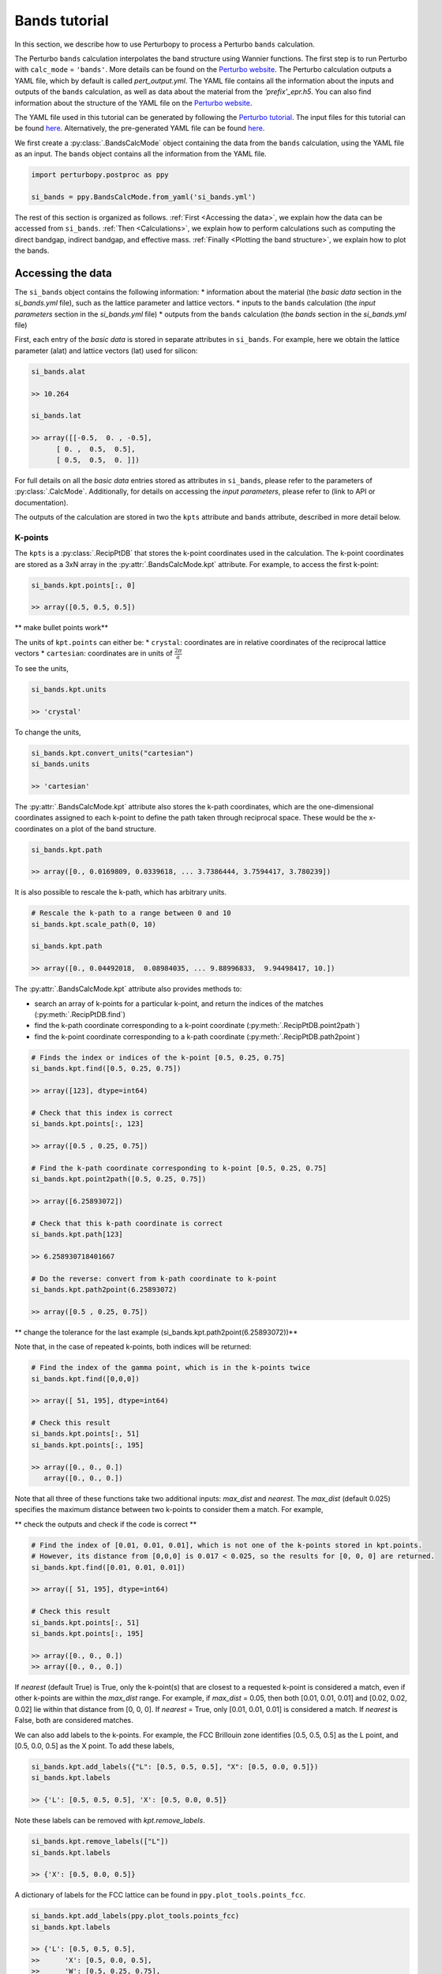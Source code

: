 Bands tutorial
==============

In this section, we describe how to use Perturbopy to process a Perturbo ``bands`` calculation. 

The Perturbo ``bands`` calculation interpolates the band structure using Wannier functions. The first step is to run Perturbo with ``calc_mode`` = ``'bands'``. More details can be found on the `Perturbo website <https://perturbo-code.github.io/mydoc_interpolation#electronic-bandscalc_mode--bands>`_. The Perturbo calculation outputs a YAML file, which by default is called *pert_output.yml*. The YAML file contains all the information about the inputs and outputs of the ``bands`` calculation, as well as data about the material from the *'prefix'_epr.h5*. You can also find information about the structure of the YAML file on the `Perturbo website <https://perturbo-code.github.io/mydoc_interpolation#electronic-bandscalc_mode--bands>`_.

The YAML file used in this tutorial can be generated by following the `Perturbo tutorial <https://perturbo-code.github.io/mydoc_interpolation>`_. The input files for this tutorial can be found `here <https://caltech.app.box.com/s/dxtieunoz2rgdns08os6vmtsxckmytrz/folder/101106240180>`_. Alternatively, the pre-generated YAML file can be found `here <https://caltech.app.box.com/s/dxtieunoz2rgdns08os6vmtsxckmytrz/folder/101108632841>`_.

We first create a :py:class:`.BandsCalcMode` object containing the data from the ``bands`` calculation, using the YAML file as an input. The ``bands`` object contains all the information from the YAML file. 

.. code-block :: python

	import perturbopy.postproc as ppy

	si_bands = ppy.BandsCalcMode.from_yaml('si_bands.yml')

The rest of this section is organized as follows. :ref:`First <Accessing the data>`, we explain how the data can be accessed from ``si_bands``. :ref:`Then <Calculations>`, we explain how to perform calculations such as computing the direct bandgap, indirect bandgap, and effective mass. :ref:`Finally <Plotting the band structure>`, we explain how to plot the bands. 

Accessing the data
~~~~~~~~~~~~~~~~~~

The ``si_bands`` object contains the following information:
*  information about the material (the *basic data* section in the *si_bands.yml* file), such as the lattice parameter and lattice vectors. 
* inputs to the ``bands`` calculation (the *input parameters* section in the *si_bands.yml* file)
* outputs from the ``bands`` calculation (the *bands* section in the *si_bands.yml* file)

First, each entry of the *basic data* is stored in separate attributes in ``si_bands``. For example, here we obtain the lattice parameter (alat) and lattice vectors (lat) used for silicon:

.. code-block :: python

	si_bands.alat

	>> 10.264

	si_bands.lat

	>> array([[-0.5,  0. , -0.5],
              [ 0. ,  0.5,  0.5],
              [ 0.5,  0.5,  0. ]])

For full details on all the *basic data* entries stored as attributes in ``si_bands``, please refer to the parameters of :py:class:`.CalcMode`. Additionally, for details on accessing the *input parameters*, please refer to (link to API or documentation). 

The outputs of the calculation are stored in two the ``kpts`` attribute and ``bands`` attribute, described in more detail below.

K-points
--------
The ``kpts`` is a :py:class:`.RecipPtDB` that stores the k-point coordinates used in the calculation. The k-point coordinates are stored as a 3xN array in the :py:attr:`.BandsCalcMode.kpt` attribute. For example, to access the first k-point:

.. code-block :: python
	
	si_bands.kpt.points[:, 0]

	>> array([0.5, 0.5, 0.5])

** make bullet points work**

The units of ``kpt.points`` can either be:
* ``crystal``: coordinates are in relative coordinates of the reciprocal lattice vectors
* ``cartesian``: coordinates are in units of :math:`\frac{2\pi}{a}`

To see the units, 

.. code-block :: python
	
	si_bands.kpt.units

	>> 'crystal'

To change the units,

.. code-block :: python
	
	si_bands.kpt.convert_units("cartesian")
	si_bands.units

	>> 'cartesian'

The :py:attr:`.BandsCalcMode.kpt` attribute also stores the k-path coordinates, which are the one-dimensional coordinates assigned to each k-point to define the path taken through reciprocal space. These would be the x-coordinates on a plot of the band structure.

.. code-block :: python
	
	si_bands.kpt.path

	>> array([0., 0.0169809, 0.0339618, ... 3.7386444, 3.7594417, 3.780239])

It is also possible to rescale the k-path, which has arbitrary units.

.. code-block :: python
	
	# Rescale the k-path to a range between 0 and 10
	si_bands.kpt.scale_path(0, 10)

	si_bands.kpt.path

	>> array([0., 0.04492018,  0.08984035, ... 9.88996833,  9.94498417, 10.])

The :py:attr:`.BandsCalcMode.kpt` attribute also provides methods to:

* search an array of k-points for a particular k-point, and return the indices of the matches (:py:meth:`.RecipPtDB.find`)
* find the k-path coordinate corresponding to a k-point coordinate (:py:meth:`.RecipPtDB.point2path`)
* find the k-point coordinate corresponding to a k-path coordinate (:py:meth:`.RecipPtDB.path2point`)

.. code-block :: python

	# Finds the index or indices of the k-point [0.5, 0.25, 0.75]
	si_bands.kpt.find([0.5, 0.25, 0.75])

	>> array([123], dtype=int64)

	# Check that this index is correct
	si_bands.kpt.points[:, 123]

	>> array([0.5 , 0.25, 0.75])

	# Find the k-path coordinate corresponding to k-point [0.5, 0.25, 0.75]
	si_bands.kpt.point2path([0.5, 0.25, 0.75])

	>> array([6.25893072])

	# Check that this k-path coordinate is correct
	si_bands.kpt.path[123]

	>> 6.258930718401667

	# Do the reverse: convert from k-path coordinate to k-point 
	si_bands.kpt.path2point(6.25893072)

	>> array([0.5 , 0.25, 0.75])

** change the tolerance for the last example (si_bands.kpt.path2point(6.25893072))**

Note that, in the case of repeated k-points, both indices will be returned:

.. code-block :: python

	# Find the index of the gamma point, which is in the k-points twice
	si_bands.kpt.find([0,0,0])

	>> array([ 51, 195], dtype=int64)

	# Check this result
	si_bands.kpt.points[:, 51]
	si_bands.kpt.points[:, 195]

	>> array([0., 0., 0.])
	   array([0., 0., 0.])


Note that all three of these functions take two additional inputs: `max_dist` and `nearest`. The `max_dist` (default 0.025) specifies the maximum distance between two k-points to consider them a match. For example, 

** check the outputs and check if the code is correct **

.. code-block :: python

	# Find the index of [0.01, 0.01, 0.01], which is not one of the k-points stored in kpt.points.
	# However, its distance from [0,0,0] is 0.017 < 0.025, so the results for [0, 0, 0] are returned.
	si_bands.kpt.find([0.01, 0.01, 0.01])

	>> array([ 51, 195], dtype=int64)

	# Check this result
	si_bands.kpt.points[:, 51]
	si_bands.kpt.points[:, 195]

	>> array([0., 0., 0.])
	>> array([0., 0., 0.])

If `nearest` (default True) is True, only the k-point(s) that are closest to a requested k-point is considered a match, even if other k-points are within the `max_dist` range. For example, if `max_dist` = 0.05, then both [0.01, 0.01, 0.01] and [0.02, 0.02, 0.02] lie within that distance from [0, 0, 0]. If `nearest` = True, only [0.01, 0.01, 0.01] is considered a match. If `nearest` is False, both are considered matches. 

We can also add labels to the k-points. For example, the FCC Brillouin zone identifies [0.5, 0.5, 0.5] as the L point, and [0.5, 0.0, 0.5] as the X point. To add these labels,

.. code-block :: python
	
	si_bands.kpt.add_labels({"L": [0.5, 0.5, 0.5], "X": [0.5, 0.0, 0.5]})
	si_bands.kpt.labels

	>> {'L': [0.5, 0.5, 0.5], 'X': [0.5, 0.0, 0.5]}

Note these labels can be removed with `kpt.remove_labels`.

.. code-block :: python

	si_bands.kpt.remove_labels(["L"])
	si_bands.kpt.labels

	>> {'X': [0.5, 0.0, 0.5]}

A dictionary of labels for the FCC lattice can be found in ``ppy.plot_tools.points_fcc``.

.. code-block :: python
	
	si_bands.kpt.add_labels(ppy.plot_tools.points_fcc)
	si_bands.kpt.labels

	>> {'L': [0.5, 0.5, 0.5],
	>>	'X': [0.5, 0.0, 0.5],
	>>	'W': [0.5, 0.25, 0.75],
	>>	'K': [0.375, 0.375, 0.75],
	>>	'$\\Gamma$': [0, 0, 0]}

For more details on the RecipPtDB and its attributes, see (link to API and/or documentation).

Energies
--------

The band energies are stored in the ``bands`` attribute, which is an (:py:class:`.EnergyDB`). The (:py:attr:`.EnergyDB.energies`) attribute is a dictionary, with keys corresponding to band index and values corresponding to the energies of that band along the k-point path. We can also access and convert the energy units.

.. code-block :: python

	si_bands.bands.energies.keys()
	>> dict_keys([1, 2, 3, 4, 5, 6, 7, 8])

	si_bands.bands.energies[8]
	>> array([13.69848506, 13.70154719, ..., 9.47676028, 9.46081004])

	si_bands.bands.units
	>> 'eV'

	# Units can be converted

	si_bands.bands.convert_units("Hartree")

**fix si_bands.bands.convert_units("Hartree")**

For more details on the EnergyDB, (reference to API or documentation).


Calculations
~~~~~~~~~~~~

Direct bandgap
--------------

The direct bandgap is the difference between the valence band maximum (VBM) and the condunction band minimum (CBM), for which the k-vectors are the same. For example, to compute the direct bandgap in silicon between the valence band (band index 4) and conduction band (band index 5), we call the ``direct_bandgap`` method with the two band indices as inputs:

.. code-block :: python
	
	# Compute the direct bandgap between bands 4 and 5
	si_bands.direct_bandgap(4,5)

	>> (2.513629987199999, array([0., 0., 0.]))

The ``direct_bandgap`` method returns the bandgap, 2.51 eV, and the k-point at which that direct bandgap occurs, [0, 0, 0]. Note that silicon is an indirect bandgap material, so this is not the minimal energy difference between the valence band and conduction band.

Indirect bandgap
----------------

The indirect bandgap is the difference between VBM and CBM, without the same k-vector constraint. For example, to compute the indirect bandgap in silicon between the valence band and conduction band, we call the ``indirect_bandgap`` **link** method with the two band indices as inputs:

.. code-block :: python

	# Compute the indirect bandgap between bands 4 and 5
	si_bands.indirect_bandgap(4,5)

	>> (0.4577520852000001, array([0., 0., 0.]), array([0.43137, 0.     , 0.43137]))

The ``indirect_bandgap`` method returns the bandgap, 0.458 eV, the k-point of VBM is [0, 0, 0], and the k-point of CBM is [0.43137, 0.     , 0.43137].

Effective mass
--------------

The effective mass is computed in the parabolic approximation from the curvature of the parabola. 

** insert an equation in math mode **

We can compute the effective mass of a carrier at band index ``n`` and k-point ``kpoint`` in the direction of the ``direction`` input. If no direction is provided, the longitudinal effective mass will be computed (i.e. the direction will be the same as the kpoint). Note that a direction must be provided if the k-point is [0, 0, 0]. 

Another important input is ``max_distance``, which is the maximum distance from the central k-point to other k-points included in the calculation. For example, let's compute the longitudinal effective mass at [0.43, 0., 0.43], which is the CBM of silicon. We will use ``max_distance`` of 0.12. The experimental value is ~0.98 me **use math mode?**. 

.. code-block :: python

	# Compute the effective mass of an electron at band 5, k-point [0.43, 0, 0.43]
	# by a parabolic approximation that includes longitudinal k-points at a max
	# distance of 0.12 from [0.43, 0, 0.43]
	si_bands.effective_mass(5, [0.43, 0, 0.43], max_distance=0.12) 
	
	>> 0.9714141122114681

If an axis is provided, the band structure will be plotted, as well as the points chosen for the effective mass calculation and a dashed line reflecting the parabolic approximation (with a color specified by input ``c``). Let's plot the previous result.

.. code-block :: python

	import matplotlib.pyplot as plt

	fig, ax = plt.subplots()

	plt.rcParams.update(ppy.plot_tools.plotparams)

	si_bands.effective_mass(5, [0.43, 0, 0.43], max_distance=0.12, ax=ax) 
	
	>> 0.9714141122114681

.. image:: figures/silicon_el_effective_mass.png
	:width: 450
	:align: center

The plot shows the bands, with the points selected for the approximation plotted in red. Note that the points and line of fit stop at the "X" point because past here, the effective mass is no longer longitudinal.

We can zoom in to see the parabolic fit better. The dashed line is the parabolic fit, and extends past the points.

.. image:: figures/silicon_el_effective_mass_zoom.png
	:width: 400
	:align: center
To increase the number of points used in the calculation, we should increase max_dist. 

Next, let's compute the effective mass for holes at the VBM (n=4, kpoint=[0, 0, 0]) in the [0.5, 0.5, 0.5] direction and [0.5, 0, 0.5] directions, which are the left and right effective masses, respectively. Note that, because this is a hole, we expect the effective mass to be negative. 

.. code-block :: python

	m_left = si_bands.effective_mass(4, [0, 0, 0], max_distance=0.1, direction=[0.5, 0.5, 0.5], ax=ax, c="r")
	m_right = si_bands.effective_mass(4, [0, 0, 0], max_distance=0.1, direction=[0.5, 0, 0.5], ax=ax, c="b")
	
	m_left
	m_right

	plt.show()

	>> -0.7826178453262155
	>> -0.3391250154182139

.. image:: figures/silicon_hole_effective_mass.png
	:width: 450
	:align: center

** why there are two blue dahsed lines?**

Plotting the band structure
~~~~~~~~~~~~~~~~~~~~~~~~~~~

Perturbopy allows users to quickly plot the band structure with a few lines of code: 

.. code-block :: python

	import perturbopy.postproc as ppy
	import matplotlib.pyplot as plt

	fig, ax  = plt.subplots()

	si_bands = ppy.BandsCalcMode.from_yaml('si_bands.yml')

	si_bands.plot_bands(ax)

For a nicer plot, we can use the ``plotparams`` dictionary provided in the ``plot_tools`` module. We can also add k-point labels (link to the k-point section) so that these are automatically added to the plot. 

.. code-block :: python

	import perturbopy.postproc as ppy
	import matplotlib.pyplot as plt

	fig, ax  = plt.subplots()
	plt.rcParams.update(ppy.plot_tools.plotparams)

	si_bands = ppy.BandsCalcMode.from_yaml('si_bands.yml')
	si_bands.kpt.add_labels(ppy.plot_tools.points_fcc)

	si_bands.plot_bands(ax)

** check it **

.. image:: figures/silicon_bands.png
	:width: 450
	:align: center

Note that k-point labels can be removed from the plot by setting the ``show_labels`` input to False.

We can also change the energy window: 

.. code-block :: python

	si_bands.plot_bands(ax, energy_window=[2,12])

.. image:: figures/silicon_bands_window.png
	:width: 450
	:align: center
Other options include changing the linestyle and color.

.. code-block :: python

	si_bands.plot_bands(ax, c='b', ls='--')

.. image:: figures/silicon_bands_color_linestyle.png
	:width: 450
	:align: center
The colors and linestyles can also be a list.

.. code-block :: python

	si_bands.plot_bands(ax, c=['r','b','g','y'])

.. image:: figures/silicon_bands_colorful.png
	:width: 450
	:align: center

Explain using plot_tools directly?
